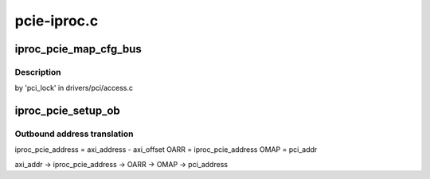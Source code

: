 .. -*- coding: utf-8; mode: rst -*-

============
pcie-iproc.c
============


.. _`iproc_pcie_map_cfg_bus`:

iproc_pcie_map_cfg_bus
======================

.. c:function:: void __iomem *iproc_pcie_map_cfg_bus (struct pci_bus *bus, unsigned int devfn, int where)

    :param struct pci_bus \*bus:

        *undescribed*

    :param unsigned int devfn:

        *undescribed*

    :param int where:

        *undescribed*



.. _`iproc_pcie_map_cfg_bus.description`:

Description
-----------

by 'pci_lock' in drivers/pci/access.c



.. _`iproc_pcie_setup_ob`:

iproc_pcie_setup_ob
===================

.. c:function:: int iproc_pcie_setup_ob (struct iproc_pcie *pcie, u64 axi_addr, u64 pci_addr, resource_size_t size)

    :param struct iproc_pcie \*pcie:

        *undescribed*

    :param u64 axi_addr:

        *undescribed*

    :param u64 pci_addr:

        *undescribed*

    :param resource_size_t size:

        *undescribed*



.. _`iproc_pcie_setup_ob.outbound-address-translation`:

Outbound address translation
----------------------------


iproc_pcie_address = axi_address - axi_offset
OARR = iproc_pcie_address
OMAP = pci_addr

axi_addr -> iproc_pcie_address -> OARR -> OMAP -> pci_address

